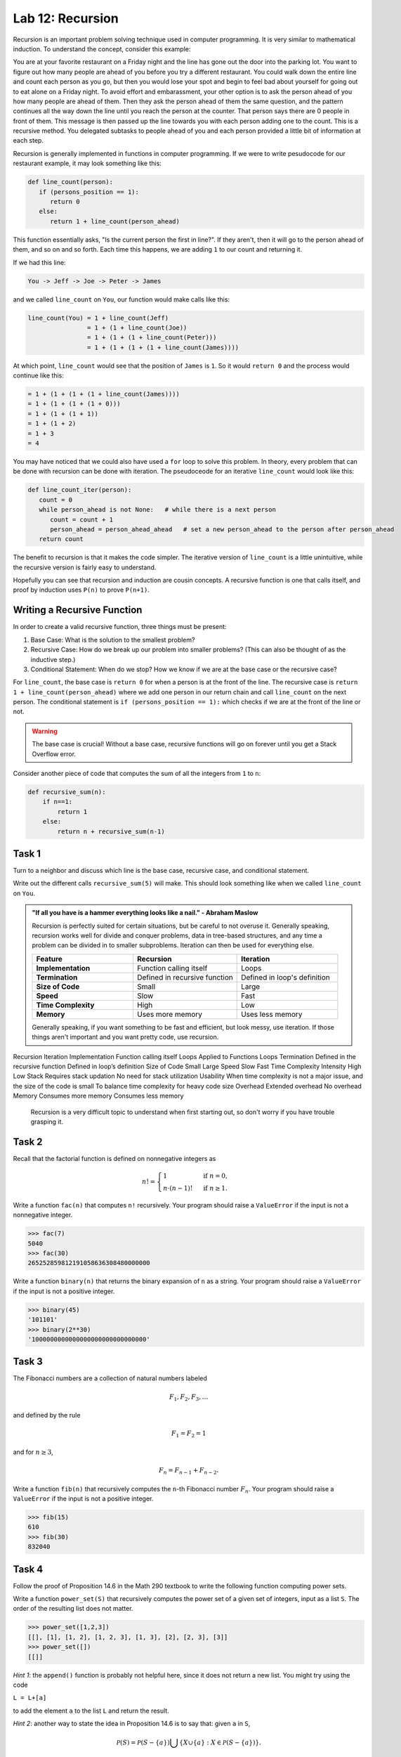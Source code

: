 Lab 12: Recursion
=================

Recursion is an important problem solving technique used in computer programming. It is very similar to mathematical induction. To understand the concept, consider this example:

You are at your favorite restaurant on a Friday night and the line has gone out the door into the parking lot. You want to figure out how many people are ahead of you before you try a different restaurant. You could walk down the entire line and count each person as you go, but then you would lose your spot and begin to feel bad about yourself for going out to eat alone on a Friday night. To avoid effort and embarassment, your other option is to ask the person ahead of you how many people are ahead of them. Then they ask the person ahead of them the same question, and the pattern continues all the way down the line until you reach the person at the counter. That person says there are 0 people in front of them. This message is then passed up the line towards you with each person adding one to the count. This is a recursive method. You delegated subtasks to people ahead of you and each person provided a little bit of information at each step.

Recursion is generally implemented in functions in computer programming. If we were to write pesudocode for our restaurant example, it may look something like this:

.. code-block:: python

   def line_count(person):
      if (persons_position == 1):
         return 0
      else:
         return 1 + line_count(person_ahead)

This function essentially asks, "Is the current person the first in line?". If they aren't, then it will go to the person ahead of them, and so on and so forth. Each time this happens, we are adding ``1`` to our count and returning it.

If we had this line:

.. code-block:: console

   You -> Jeff -> Joe -> Peter -> James

and we called ``line_count`` on ``You``, our function would make calls like this:

.. code-block:: console

   line_count(You) = 1 + line_count(Jeff)
                   = 1 + (1 + line_count(Joe))
                   = 1 + (1 + (1 + line_count(Peter)))
                   = 1 + (1 + (1 + (1 + line_count(James))))

At which point, ``line_count`` would see that the position of ``James`` is ``1``. So it would ``return 0`` and the process would continue like this:

.. code-block:: console

                   = 1 + (1 + (1 + (1 + line_count(James))))
                   = 1 + (1 + (1 + (1 + 0)))
                   = 1 + (1 + (1 + 1))
                   = 1 + (1 + 2)
                   = 1 + 3
                   = 4

You may have noticed that we could also have used a ``for`` loop to solve this problem. In theory, every problem that can be done with recursion can be done with iteration. The pseudoceode for an iterative ``line_count`` would look like this:

.. code-block:: python

   def line_count_iter(person):
      count = 0
      while person_ahead is not None:   # while there is a next person
         count = count + 1
         person_ahead = person_ahead_ahead   # set a new person_ahead to the person after person_ahead
      return count

The benefit to recursion is that it makes the code simpler. The iterative version of ``line_count`` is a little unintuitive, while the recursive version is fairly easy to understand.

Hopefully you can see that recursion and induction are cousin concepts. A recursive function is one that calls itself, and proof by induction uses ``P(n)`` to prove ``P(n+1)``.

Writing a Recursive Function
----------------------------

In order to create a valid recursive function, three things must be present: 

#. Base Case: What is the solution to the smallest problem?
#. Recursive Case: How do we break up our problem into smaller problems? (This can also be thought of as the inductive step.)
#. Conditional Statement: When do we stop? How we know if we are at the base case or the recursive case?

For ``line_count``, the base case is ``return 0`` for when a person is at the front of the line. The recursive case is ``return 1 + line_count(person_ahead)`` where we add one person in our return chain and call ``line_count`` on the next person. The conditional statement is ``if (persons_position == 1):`` which checks if we are at the front of the line or not.

.. warning::
   The base case is crucial! Without a base case, recursive functions will go on forever until you get a Stack Overflow error.

Consider another piece of code that computes the sum of all the integers from ``1`` to ``n``:

.. code-block:: python

   def recursive_sum(n):
       if n==1:
           return 1
       else:
           return n + recursive_sum(n-1)

.. make this a task?

Task 1
------

Turn to a neighbor and discuss which line is the base case, recursive case, and conditional statement.

Write out the different calls ``recursive_sum(5)`` will make. This should look something like when we called ``line_count`` on ``You``.

.. admonition:: "If all you have is a hammer everything looks like a nail." - Abraham Maslow

   Recursion is perfectly suited for certain situations, but be careful to not overuse it. Generally speaking, recursion works well for divide and conquer problems, data in tree-based structures, and any time a problem can be divided in to smaller subproblems. Iteration can then be used for everything else.

   .. list-table::
      :widths: 33 34 33
      :header-rows: 1
      
      * - Feature
        - Recursion
        - Iteration
      * - **Implementation**
        - Function calling itself
        - Loops
      * - **Termination**
        - Defined in recursive function
        - Defined in loop's definition
      * - **Size of Code**
        - Small
        - Large
      * - **Speed**
        - Slow
        - Fast
      * - **Time Complexity**
        - High
        - Low
      * - **Memory**
        - Uses more memory
        - Uses less memory

   Generally speaking, if you want something to be fast and efficient, but look messy, use iteration. If those things aren't important and you want pretty code, use recursion.
        

Recursion	Iteration
Implementation	Function calling itself	Loops
Applied to	Functions	Loops
Termination	Defined in the recursive function	Defined in loop’s definition
Size of Code	Small	Large
Speed	Slow	Fast
Time Complexity Intensity	High	Low
Stack	Requires stack updation	No need for stack utilization
Usability	When time complexity is not a major issue, and the size of the code is small	To balance time complexity for heavy code size
Overhead	Extended overhead	No overhead
Memory	Consumes more memory	Consumes less memory

   Recursion is a very difficult topic to understand when first starting out, so don't worry if you have trouble grasping it.

Task 2
------

Recall that the factorial function is defined on nonnegative integers as

.. math::
   n! = 
   \begin{cases}
      1 & \text{ if } n=0, \\
      n \cdot (n-1)! & \text{ if } n\geq 1.
   \end{cases}
   
   
Write a function ``fac(n)`` that computes ``n!`` recursively. Your program should raise a ``ValueError`` if the input is not a nonnegative integer.

   
>>> fac(7)
5040
>>> fac(30)
265252859812191058636308480000000
   
   

.. Task 3
.. ------

.. In section 15.C of the `Math 290 textbook <https://mathdept.byu.edu/~doud/Transition/Transition.pdf>`_ an algorithm is given (in the form of the proof of Proposition 15.3) to compute the binary expansion of a given integer.
.. The idea is:

.. .. code-block:: console
   
..    the binary expansion of 1 is `1'
..    if n is odd:
..      the binary expansion of n is [binary expansion of (n-1)/2] followed by '1'
..    if n is even: 
..      the binary expansion of n is [binary expansion of n/2] followed by '0'
   
.. If you are unfamiliar with binary arithmetic, see `<https://en.wikipedia.org/wiki/Binary\_number\#Counting\_in\_binary>`_

.. Note that if the binary expansion of a number ends in a zero (e.g. ``14=1110``) then dividing by ``2`` simply removes the rightmost bit (``7=111``). 
.. Similarly, if the binary expansion of a number ends in a one (e.g. ``5=101``) then the function ``x -> (x-1)/2`` simply removes the rightmost bit (``2=10``).

   
Write a function ``binary(n)`` that returns the binary expansion of ``n`` as a string. 
Your program should raise a ``ValueError`` if the input is not a positive integer.

   
>>> binary(45)
'101101'
>>> binary(2**30)
'1000000000000000000000000000000'
   
   

Task 3
------

The Fibonacci numbers are a collection of natural numbers labeled

.. math::
   F_1, F_2, F_3, \ldots

and defined by the rule

.. math::
   F_1 = F_2 = 1

and for :math:`n \geq 3`,

.. math::
   F_n = F_{n-1} + F_{n-2}.


   
Write a function ``fib(n)`` that recursively computes the ``n``-th Fibonacci number :math:`F_n`. Your program should raise a ``ValueError`` if the input is not a positive integer.

   
>>> fib(15)
610
>>> fib(30)
832040
   
   

Task 4
------

Follow the proof of Proposition 14.6 in the Math 290 textbook to write the following function computing power sets.

   
Write a function ``power_set(S)`` that recursively computes the power set of a given set of integers, input as a list ``S``. 
The order of the resulting list does not matter.

   
>>> power_set([1,2,3])
[[], [1], [1, 2], [1, 2, 3], [1, 3], [2], [2, 3], [3]]
>>> power_set([])
[[]]
   

*Hint 1*: the ``append()`` function is probably not helpful here, since it does not return a new list. You might try using the code 

``L = L+[a]`` 

to add the element ``a`` to the list ``L`` and return the result.

*Hint 2*: another way to state the idea in Proposition 14.6 is to say that: given ``a`` in ``S``,

.. math::
   \mathcal P(S) = \mathcal P(S-\{a\}) \bigcup \{X\cup \{a\} : X\in \mathcal P(S-\{a\})\}.

In Python, if ``a=S[0]``, this might look like:

.. code-block:: python

   power_set(S) = power_set(S[1:]) + [x+[a] for x in power_set(S[1:])]


   


